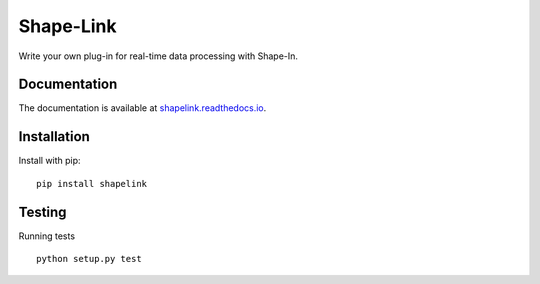 Shape-Link
==========

|PyPI Version| |Tests| |Coverage Status|


Write your own plug-in for real-time data processing with Shape-In.


Documentation
-------------
The documentation is available at
`shapelink.readthedocs.io <https://shapelink.readthedocs.io>`__.


Installation
------------
Install with pip:
::

    pip install shapelink


Testing
-------
Running tests

::

    python setup.py test



.. |PyPI Version| image:: https://img.shields.io/pypi/v/shapelink.svg
   :target: https://pypi.python.org/pypi/shapelink
.. |Tests| image:: https://img.shields.io/github/workflow/status/ZELLMECHANIK-DRESDEN/shapelink/Checks
   :target: https://github.com/ZELLMECHANIK-DRESDEN/shapelink/actions?query=workflow%3A%22Checks
.. |Coverage Status| image:: https://img.shields.io/codecov/c/github/ZELLMECHANIK-DRESDEN/shapelink/main.svg
   :target: https://codecov.io/gh/ZELLMECHANIK-DRESDEN/shapelink

